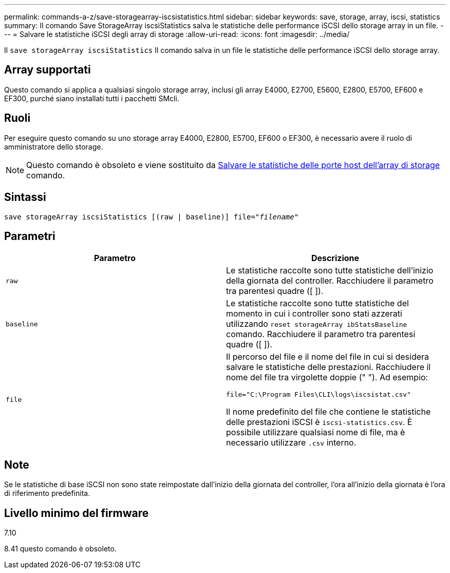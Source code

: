 ---
permalink: commands-a-z/save-storagearray-iscsistatistics.html 
sidebar: sidebar 
keywords: save, storage, array, iscsi, statistics 
summary: Il comando Save StorageArray iscsiStatistics salva le statistiche delle performance iSCSI dello storage array in un file. 
---
= Salvare le statistiche iSCSI degli array di storage
:allow-uri-read: 
:icons: font
:imagesdir: ../media/


[role="lead"]
Il `save storageArray iscsiStatistics` Il comando salva in un file le statistiche delle performance iSCSI dello storage array.



== Array supportati

Questo comando si applica a qualsiasi singolo storage array, inclusi gli array E4000, E2700, E5600, E2800, E5700, EF600 e EF300, purché siano installati tutti i pacchetti SMcli.



== Ruoli

Per eseguire questo comando su uno storage array E4000, E2800, E5700, EF600 o EF300, è necessario avere il ruolo di amministratore dello storage.

[NOTE]
====
Questo comando è obsoleto e viene sostituito da xref:save-storagearray-hostportstatistics.adoc[Salvare le statistiche delle porte host dell'array di storage] comando.

====


== Sintassi

[source, cli, subs="+macros"]
----
save storageArray iscsiStatistics [(raw | baseline)] file=pass:quotes["_filename_"]
----


== Parametri

[cols="2*"]
|===
| Parametro | Descrizione 


 a| 
`raw`
 a| 
Le statistiche raccolte sono tutte statistiche dell'inizio della giornata del controller. Racchiudere il parametro tra parentesi quadre ([ ]).



 a| 
`baseline`
 a| 
Le statistiche raccolte sono tutte statistiche del momento in cui i controller sono stati azzerati utilizzando `reset storageArray ibStatsBaseline` comando. Racchiudere il parametro tra parentesi quadre ([ ]).



 a| 
`file`
 a| 
Il percorso del file e il nome del file in cui si desidera salvare le statistiche delle prestazioni. Racchiudere il nome del file tra virgolette doppie (" "). Ad esempio:

`file="C:\Program Files\CLI\logs\iscsistat.csv"`

Il nome predefinito del file che contiene le statistiche delle prestazioni iSCSI è `iscsi-statistics.csv`. È possibile utilizzare qualsiasi nome di file, ma è necessario utilizzare `.csv` interno.

|===


== Note

Se le statistiche di base iSCSI non sono state reimpostate dall'inizio della giornata del controller, l'ora all'inizio della giornata è l'ora di riferimento predefinita.



== Livello minimo del firmware

7.10

8.41 questo comando è obsoleto.

